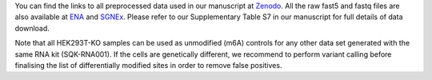 .. _data:

You can find the links to all preprocessed data used in our manuscript at `Zenodo <10.5281/zenodo.4587662>`_.
All the raw fast5 and fastq files are also available at `ENA <https://www.ebi.ac.uk/ena/browser/view/PRJEB40872>`_ and `SGNEx <https://github.com/GoekeLab/sg-nex-data>`_. Please refer to our Supplementary Table S7 in our manuscript for full details of data download.


Note that all HEK293T-KO samples can be used as unmodified (m6A) controls for any other data set generated with the same RNA kit (SQK-RNA001).
If the cells are genetically different, we recommend to perform variant calling before finalising the list of differentially modified sites in order to remove false positives.



